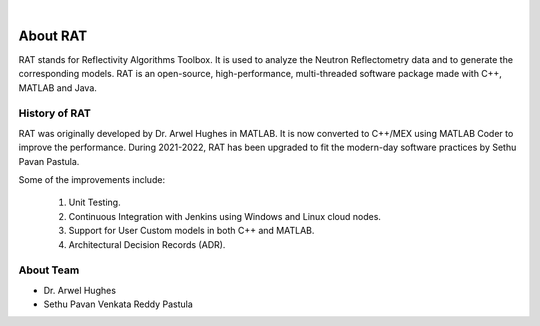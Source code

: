 .. image:: images/RATBanner.png
    :alt: RAT banner

|

.. _about:

===============
About RAT
===============

RAT stands for Reflectivity Algorithms Toolbox. It is used to analyze the Neutron Reflectometry data and to generate the corresponding models.
RAT is an open-source, high-performance, multi-threaded software package made with C++, MATLAB and Java. 

History of RAT
###############
RAT was originally developed by Dr. Arwel Hughes in MATLAB. It is now converted to C++/MEX using MATLAB Coder to improve the performance. 
During 2021-2022, RAT has been upgraded to fit the modern-day software practices by Sethu Pavan Pastula. 

Some of the improvements include:

    1. Unit Testing.
    2. Continuous Integration with Jenkins using Windows and Linux cloud nodes.
    3. Support for User Custom models in both C++ and MATLAB.
    4. Architectural Decision Records (ADR).


About Team
###########

- Dr. Arwel Hughes
- Sethu Pavan Venkata Reddy Pastula
